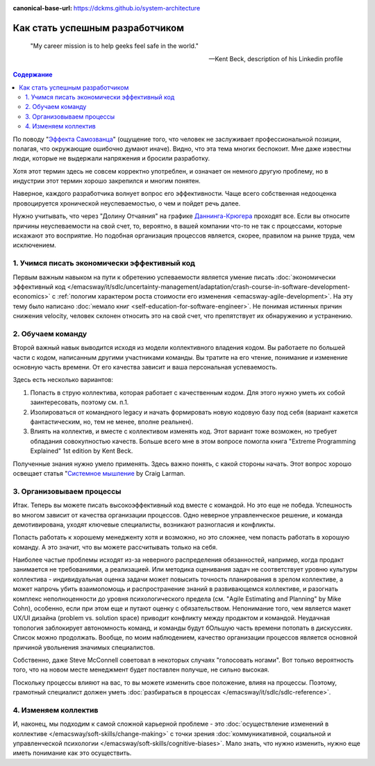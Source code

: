 :canonical-base-url: https://dckms.github.io/system-architecture

.. index:: Soft Skills

.. index::
   single: Planning; in Self-education
   :name: emacsway-success-roadmap


================================
Как стать успешным разработчиком
================================

.. sectionauthor:: Ivan Zakrevsky

..

    "My career mission is to help geeks feel safe in the world."

    -- Kent Beck, description of his Linkedin profile

.. contents:: Содержание

По поводу "`Эффекта Самозванца <https://ru.m.wikipedia.org/wiki/%D0%A1%D0%B8%D0%BD%D0%B4%D1%80%D0%BE%D0%BC_%D1%81%D0%B0%D0%BC%D0%BE%D0%B7%D0%B2%D0%B0%D0%BD%D1%86%D0%B0>`__" (ощущение того, что человек не заслуживает профессиональной позиции, полагая, что окружающие ошибочно думают иначе).
Видно, что эта тема многих беспокоит.
Мне даже известны люди, которые не выдержали напряжения и бросили разработку.

Хотя этот термин здесь не совсем корректно употреблен, и означает он немного другую проблему, но в индустрии этот термин хорошо закрепился и многим понятен.

Наверное, каждого разработчика волнует вопрос его эффективности.
Чаще всего собственная недооценка провоцируется хронической неуспеваемостью, о чем и пойдет речь далее.

Нужно учитывать, что через "Долину Отчаяния" на графике `Даннинга-Крюгера <https://ru.m.wikipedia.org/wiki/%D0%AD%D1%84%D1%84%D0%B5%D0%BA%D1%82_%D0%94%D0%B0%D0%BD%D0%BD%D0%B8%D0%BD%D0%B3%D0%B0_%E2%80%94_%D0%9A%D1%80%D1%8E%D0%B3%D0%B5%D1%80%D0%B0>`__ проходят все.
Если вы относите причины неуспеваемости на свой счет, то, вероятно, в вашей компании что-то не так с процессами, которые искажают это восприятие.
Но подобная организация процессов является, скорее, правилом на рынке труда, чем исключением.

1. Учимся писать экономически эффективный код
=============================================

Первым важным навыком на пути к обретению успеваемости является умение писать :doc:`экономически эффективный код </emacsway/it/sdlc/uncertainty-management/adaptation/crash-course-in-software-development-economics>` с :ref:`пологим характером роста стоимости его изменения <emacsway-agile-development>`.
На эту тему было написано :doc:`немало книг <self-education-for-software-engineer>`.
Не понимая истинных причин снижения velocity, человек склонен относить это на свой счет, что препятствует их обнаружению и устранению.

2. Обучаем команду
==================

Второй важный навык выводится исходя из модели коллективного владения кодом.
Вы работаете по большей части с кодом, написанным другими участниками команды.
Вы тратите на его чтение, понимание и изменение основную часть времени.
От его качества зависит и ваша персональная успеваемость.

Здесь есть несколько вариантов:

1. Попасть в струю коллектива, которая работает с качественным кодом. Для этого нужно уметь их собой заинтересовать, поэтому см. п.1.
2. Изолироваться от командного legacy и начать формировать новую кодовую базу под себя (вариант кажется фантастическим, но, тем не менее, вполне реальнен).
3. Влиять на коллектив, и вместе с коллективом изменять код. Этот вариант тоже возможен, но требует обладания совокупностью качеств. Больше всего мне в этом вопросе помогла книга "Extreme Programming Explained" 1st edition by Kent Beck.

Полученные знания нужно умело применять.
Здесь важно понять, с какой стороны начать.
Этот вопрос хорошо освещает статья "`Системное мышление <https://less.works/ru/less/principles/systems-thinking.html>`__ by Craig Larman.

3. Организовываем процессы
==========================

Итак. Теперь вы можете писать высокоэффективный код вместе с командой.
Но это еще не победа.
Успешность во многом зависит от качества организации процессов.
Одно неверное управленческое решение, и команда демотивирована, уходят ключевые специалисты, возникают разногласия и конфликты.

Попасть работать к хорошему менедженту хотя и возможно, но это сложнее, чем попасть работать в хорошую команду.
А это значит, что вы можете рассчитывать только на себя.

Наиболее частые проблемы исходят из-за неверного распределения обязанностей, например, когда продакт занимается не требованиями, а реализацией.
Или методика оценивания задач не соответствует уровню культуры коллектива - индивидуальная оценка задачи может повысить точность планирования в зрелом коллективе, а может напрочь убить взаимопомощь и распространение знаний в развивающемся коллективе, и разогнать комплекс неполноценности до уровня психологического предела (см. "Agile Estimating and Planning" by Mike Cohn), особенно, если при этом еще и путают оценку с обязательством.
Непонимание того, чем является макет UX/UI дизайна (problem vs. solution space) приводит конфликту между продактом и командой.
Неудачная топология заблокирует автономность команд, и команды будут бОльшую часть времени потопать в дискуссиях.
Список можно продолжать.
Вообще, по моим наблюдением, качество организации процессов является основной причиной увольнения значимых специалистов.

Собственно, даже Steve McConnell советовал в некоторых случаях "голосовать ногами".
Вот только вероятность того, что на новом месте менеджмент будет поставлен получше, не сильно высокая.

Поскольку процессы влияют на вас, то вы можете изменить свое положение, влияя на процессы.
Поэтому, грамотный специалист должен уметь :doc:`разбираться в процессах </emacsway/it/sdlc/sdlc-reference>`.


4. Изменяем коллектив
=====================

И, наконец, мы подходим к самой сложной карьерной проблеме - это :doc:`осуществление изменений в коллективе </emacsway/soft-skills/change-making>` с точки зрения :doc:`коммуникативной, социальной и управленческой психологии </emacsway/soft-skills/cognitive-biases>`.
Мало знать, что нужно изменить, нужно еще иметь понимание как это осуществить.

.. seealso::

   - :doc:`./self-education-for-software-engineer`
   - :ref:`emacsway-planning-in-psychology`
   - :ref:`emacsway-learning-in-psychology`
   - :doc:`/README`
